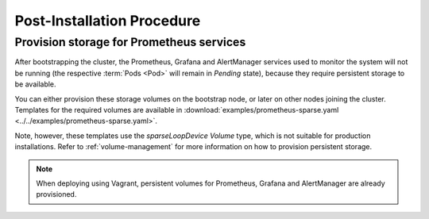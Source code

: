 Post-Installation Procedure
===========================

.. _Provision Prometheus storage:

Provision storage for Prometheus services
^^^^^^^^^^^^^^^^^^^^^^^^^^^^^^^^^^^^^^^^^
After bootstrapping the cluster, the Prometheus, Grafana and AlertManager
services used to monitor the system will not be running
(the respective :term:`Pods <Pod>` will remain in *Pending* state), because
they require persistent storage to be available.

You can either provision these storage volumes on the bootstrap
node, or later on other nodes joining the cluster. Templates for the required
volumes are available in :download:`examples/prometheus-sparse.yaml
<../../examples/prometheus-sparse.yaml>`.

Note, however, these templates use the `sparseLoopDevice` *Volume* type, which
is not suitable for production installations. Refer to :ref:`volume-management`
for more information on how to provision persistent storage.

.. note::

   When deploying using Vagrant, persistent volumes for Prometheus, Grafana and
   AlertManager are already provisioned.

.. todo::

   - Explain in one sentence why it is needed
   - Procedure
   - Troubleshooting if needed
